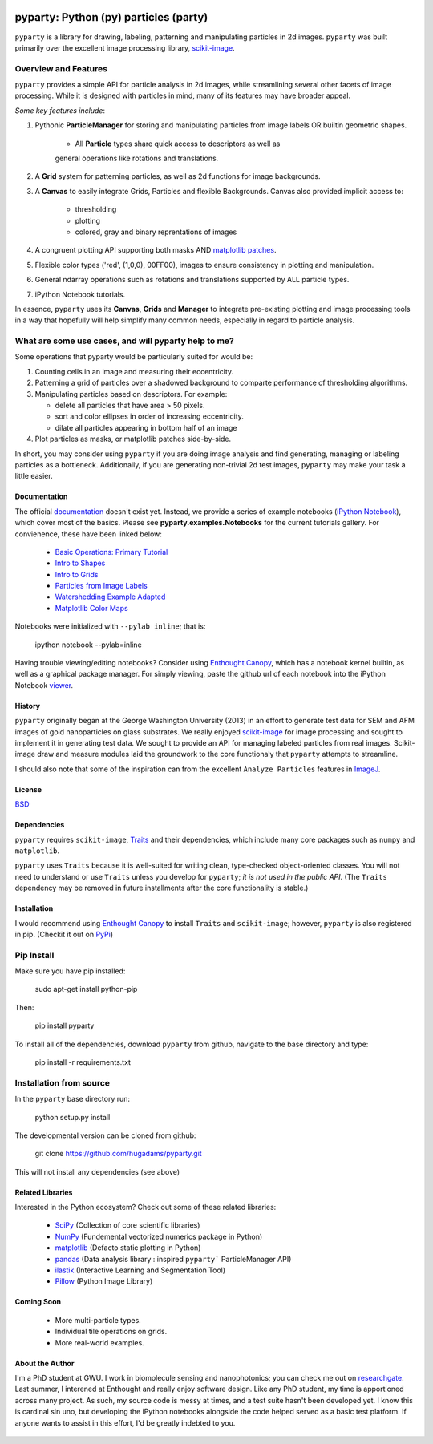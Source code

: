 .. image:: pyparty/data/coverimage.png
   :height: 100px
   :width: 200 px
   :scale: 50 %
   :alt: alternate text
   :align: left
   
   
======================================
pyparty: Python (py) particles (party) 
======================================

``pyparty`` is a library for drawing, labeling, patterning and manipulating 
particles in 2d images.  ``pyparty`` was built primarily over the excellent
image processing library, scikit-image_.

   .. _scikit-image: http://scikit-image.org
   
Overview and Features
---------------------

``pyparty`` provides a simple API for particle analysis in 2d images, while streamlining
several other facets of image processing.  While it is designed with particles in mind, 
many of its features may have broader appeal.

*Some key features include*:

1. Pythonic **ParticleManager** for storing and manipulating particles from image 
   labels OR builtin geometric shapes.
       - All **Particle** types share quick access to descriptors as well as
       general operations like rotations and translations.

2. A **Grid** system for patterning particles, as well as 2d functions for 
   image backgrounds.

3. A **Canvas** to easily integrate Grids, Particles and flexible Backgrounds.  Canvas also
   provided implicit access to:
      - thresholding
      - plotting
      - colored, gray and binary reprentations of images

4. A congruent plotting API supporting both masks AND `matplotlib patches`_.

5. Flexible color types ('red', (1,0,0), 00FF00), images to ensure consistency in plotting and manipulation.

6. General ndarray operations such as rotations and translations supported by ALL particle types.

7. iPython Notebook tutorials.

In essence, ``pyparty`` uses its **Canvas**, **Grids** and **Manager** to
integrate pre-existing plotting and image processing tools in a way that hopefully
will help simplify many common needs, especially in regard to particle analysis.

   .. _`matplotlib patches` : http://matplotlib.org/examples/api/patch_collection.html

What are some use cases, and will pyparty help to me?
-----------------------------------------------------

Some operations that pyparty would be particularly suited for would be:

1. Counting cells in an image and measuring their eccentricity.

2. Patterning a grid of particles over a shadowed background to comparte performance
   of thresholding algorithms.

3. Manipulating particles based on descriptors.  For example:

   - delete all particles that have area > 50 pixels.
   - sort and color ellipses in order of increasing eccentricity.
   - dilate all particles appearing in bottom half of an image

4. Plot particles as masks, or matplotlib patches side-by-side.

In short, you may consider using ``pyparty`` if you are doing image analysis and find 
generating, managing or labeling particles as a bottleneck.  Additionally, if you are
generating non-trivial 2d test images, ``pyparty`` may make your task
a little easier.

   .. _patchcollection : http://matplotlib.org/examples/api/patch_collection.html

Documentation
=============

The official documentation_ doesn't exist yet.  Instead, we provide a series of example notebooks 
(`iPython Notebook`_), which cover most of the basics. Please see **pyparty.examples.Notebooks**
for the current tutorials gallery.  For convienence, these have been linked below:

   - `Basic Operations: Primary Tutorial`_ 
   - `Intro to Shapes`_
   - `Intro to Grids`_
   - `Particles from Image Labels`_
   - `Watershedding Example Adapted`_
   - `Matplotlib Color Maps`_
   
   .. _`Basic Operations: Primary Tutorial`: http://nbviewer.ipython.org/github/hugadams/pyparty/blob/master/examples/Notebooks/basictests.ipynb?create=1
   .. _`Intro to Shapes`: http://nbviewer.ipython.org/github/hugadams/pyparty/blob/master/examples/Notebooks/shapes.ipynb?create=1
   .. _`Intro to Grids` : http://nbviewer.ipython.org/github/hugadams/pyparty/blob/master/examples/Notebooks/grids.ipynb?create=1
   .. _`Particles from Image Labels`: http://nbviewer.ipython.org/github/hugadams/pyparty/blob/master/examples/Notebooks/Analyze_Particles.ipynb?create=1
   .. _`Matplotlib Color Maps` : http://nbviewer.ipython.org/github/hugadams/pyparty/blob/master/examples/Notebooks/gwu_maps.ipynb?create=1
   .. _`Watershedding Example Adapted` : http://nbviewer.ipython.org/github/hugadams/pyparty/blob/master/examples/Notebooks/watershed.ipynb?create=1

Notebooks were initialized with ``--pylab inline``; that is:

   ipython notebook --pylab=inline
   
Having trouble viewing/editing notebooks?  Consider using `Enthought
Canopy`_, which has a notebook kernel builtin, as well as a graphical package manager. 
For simply viewing, paste the github url of each notebook into the iPython Notebook viewer_. 
 
   .. _documentation: http://hugadams.github.com/pyparty/
   .. _`iPython Notebook`: http://ipython.org/notebook.html?utm_content=buffer83c2c&utm_source=buffer&utm_medium=twitter&utm_campaign=Buffer
   .. _`Enthought Canopy`: https://www.enthought.com/products/canopy/
   .. _viewer: http://nbviewer.ipython.org/

History
=======
``pyparty`` originally began at the George Washington University (2013) in an 
effort to generate test data for SEM and AFM images of gold nanoparticles on glass substrates.
We really enjoyed scikit-image_ for image processing and sought to implement it in generating test data.  
We sought to provide an API for managing labeled particles from real images.  Scikit-image draw and measure
modules laid the groundwork to the core functionaly that ``pyparty`` attempts to streamline. 

I should also note that some of the inspiration can from the excellent ``Analyze Particles`` features
in ImageJ_.

   .. _ImageJ : http://rsbweb.nih.gov/ij/

License
=======

BSD_

   .. _BSD : https://github.com/hugadams/pyparty/blob/master/LICENSE.txt

Dependencies
============
``pyparty`` requires ``scikit-image``, Traits_ and their dependencies, which
include many core packages such as ``numpy`` and ``matplotlib``.  

``pyparty`` uses ``Traits`` because it is well-suited for writing clean, type-checked
object-oriented classes. You will not need to understand or use ``Traits``
unless you develop for ``pyparty``; *it is not used in the public API*.  
(The ``Traits`` dependency may be removed in future installments after the 
core functionality is stable.)

   .. _Traits : http://code.enthought.com/projects/traits/
   
Installation
============

I would recommend using `Enthought Canopy`_ to install ``Traits`` and ``scikit-image``; however,
``pyparty`` is also registered in pip. (Checkit it out on PyPi_)

   .. _PyPi : http://matplotlib.org/examples/api/patch_collection.html

Pip Install
-----------

Make sure you have pip installed:

    sudo apt-get install python-pip
    
Then:
   
    pip install pyparty
    
To install all of the dependencies, download ``pyparty`` from github, navigate
to the base directory and type:

    pip install -r requirements.txt


Installation from source
------------------------

In the ``pyparty`` base directory run:

    python setup.py install

The developmental version can be cloned from github:

    git clone https://github.com/hugadams/pyparty.git
    
This will not install any dependencies (see above)
    
    
Related Libraries
=================
Interested in the Python ecosystem?   Check out some of these related libraries:

   - SciPy_ (Collection of core scientific libraries)
   - NumPy_ (Fundemental vectorized numerics package in Python)
   - matplotlib_ (Defacto static plotting in Python)
   - pandas_ (Data analysis library : inspired ``pyparty``` ParticleManager API)
   - ilastik_ (Interactive Learning and Segmentation Tool)
   - Pillow_ (Python Image Library)

   .. _Pillow: http://python-imaging.github.io/
   .. _NumPy: http://www.numpy.org/
   .. _pandas: http://pandas.pydata.org/
   .. _SciPy: http://scipy.org/
   .. _matplotlib : http://matplotlib.org/
   .. _ilastik : http://www.ilastik.org/
   
Coming Soon
===========
   - More multi-particle types.
   - Individual tile operations on grids.
   - More real-world examples.

About the Author
================

I'm a PhD student at GWU.  I work in biomolecule sensing and nanophotonics; you 
can check me out on researchgate_.  Last summer, I interened at Enthought and 
really enjoy software design.  Like any PhD student, my time is apportioned across
many project.  As such, my source code is messy at times, and a test suite hasn't been
developed yet.  I know this is cardinal sin uno, but developing
the iPython notebooks alongside the code helped served as a basic test platform.  
If anyone wants to assist in this effort, I'd be greatly indebted to you.

   .. _researchgate : https://www.researchgate.net/profile/Adam_Hughes2/?ev=hdr_xprf
